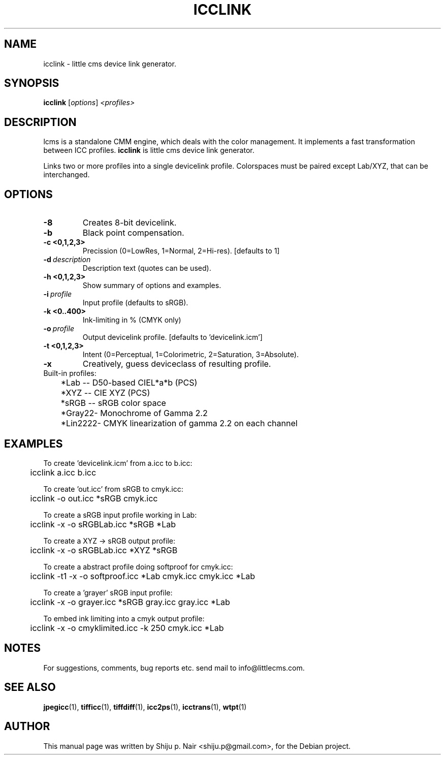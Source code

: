 .\"Shiju P. Nair September 30, 2004
.TH ICCLINK 1 "September 30, 2004"
.SH NAME
icclink - little cms device link generator.
.SH SYNOPSIS
.B icclink
.RI [ options ] " <profiles>"
.SH DESCRIPTION
lcms is a standalone CMM engine, which deals with the color management.
It implements a fast transformation between ICC profiles.
.B icclink 
is little cms device link generator.
.P
Links two or more profiles into a single devicelink profile.
Colorspaces must be paired except Lab/XYZ, that can be interchanged.
.SH OPTIONS
.TP
.B \-8
Creates 8-bit devicelink.
.TP
.B \-b 
Black point compensation.
.TP
.B \-c <0,1,2,3>
Precission (0=LowRes, 1=Normal, 2=Hi-res). [defaults to 1]
.TP
.BI \-d\  description
Description text (quotes can be used).
.TP
.B \-h <0,1,2,3>
Show summary of options and examples.
.TP
.BI \-i\  profile
Input profile (defaults to sRGB).
.TP
.B -k <0..400> 
Ink-limiting in % (CMYK only)
.TP
.BI \-o\  profile
Output devicelink profile. [defaults to 'devicelink.icm']
.TP
.B \-t <0,1,2,3>
Intent (0=Perceptual, 1=Colorimetric, 2=Saturation, 3=Absolute).
.TP
.B \-x 
Creatively, guess deviceclass of resulting profile.
.TP
.nf
Built-in profiles:
	*Lab  -- D50-based CIEL*a*b (PCS)
	*XYZ  -- CIE XYZ (PCS)
	*sRGB -- sRGB color space
	*Gray22- Monochrome of Gamma 2.2
	*Lin2222- CMYK linearization of gamma 2.2 on each channel
.fi					
.SH EXAMPLES
.nf
To create 'devicelink.icm' from a.icc to b.icc:
	icclink a.icc b.icc

To create 'out.icc' from sRGB to cmyk.icc:
	icclink -o out.icc *sRGB cmyk.icc

To create a sRGB input profile working in Lab:
	icclink -x -o sRGBLab.icc *sRGB *Lab

To create a XYZ -> sRGB output profile:
	icclink -x -o sRGBLab.icc *XYZ *sRGB

To create a abstract profile doing softproof for cmyk.icc:
	icclink -t1 -x -o softproof.icc *Lab cmyk.icc cmyk.icc *Lab

To create a 'grayer' sRGB input profile:
	icclink -x -o grayer.icc *sRGB gray.icc gray.icc *Lab

To embed ink limiting into a cmyk output profile:
	icclink -x -o cmyklimited.icc -k 250 cmyk.icc *Lab
.fi
.SH NOTES
For suggestions, comments, bug reports etc. send mail to
info@littlecms.com.
.SH SEE ALSO
.BR jpegicc (1),
.BR tifficc (1),
.BR tiffdiff (1),
.BR icc2ps (1),
.BR icctrans (1),
.BR wtpt (1)
.SH AUTHOR
This manual page was written by Shiju p. Nair <shiju.p@gmail.com>,
for the Debian project.

